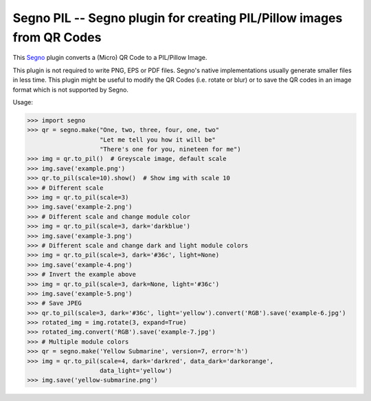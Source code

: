 Segno PIL -- Segno plugin for creating PIL/Pillow images from QR Codes
----------------------------------------------------------------------

This `Segno <https://github.com/heuer/segno>`_ plugin converts a
(Micro) QR Code to a PIL/Pillow Image.

This plugin is not required to write PNG, EPS or PDF files. Segno's native
implementations usually generate smaller files in less time. This plugin
might be useful to modify the QR Codes (i.e. rotate or blur) or to save the
QR codes in an image format which is not supported by Segno.

Usage:

.. code-block:: python

    >>> import segno
    >>> qr = segno.make("One, two, three, four, one, two"
                        "Let me tell you how it will be"
                        "There's one for you, nineteen for me")
    >>> img = qr.to_pil()  # Greyscale image, default scale
    >>> img.save('example.png')
    >>> qr.to_pil(scale=10).show()  # Show img with scale 10
    >>> # Different scale
    >>> img = qr.to_pil(scale=3)
    >>> img.save('example-2.png')
    >>> # Different scale and change module color
    >>> img = qr.to_pil(scale=3, dark='darkblue')
    >>> img.save('example-3.png')
    >>> # Different scale and change dark and light module colors
    >>> img = qr.to_pil(scale=3, dark='#36c', light=None)
    >>> img.save('example-4.png')
    >>> # Invert the example above
    >>> img = qr.to_pil(scale=3, dark=None, light='#36c')
    >>> img.save('example-5.png')
    >>> # Save JPEG
    >>> qr.to_pil(scale=3, dark='#36c', light='yellow').convert('RGB').save('example-6.jpg')
    >>> rotated_img = img.rotate(3, expand=True)
    >>> rotated_img.convert('RGB').save('example-7.jpg')
    >>> # Multiple module colors
    >>> qr = segno.make('Yellow Submarine', version=7, error='h')
    >>> img = qr.to_pil(scale=4, dark='darkred', data_dark='darkorange',
                        data_light='yellow')
    >>> img.save('yellow-submarine.png')

